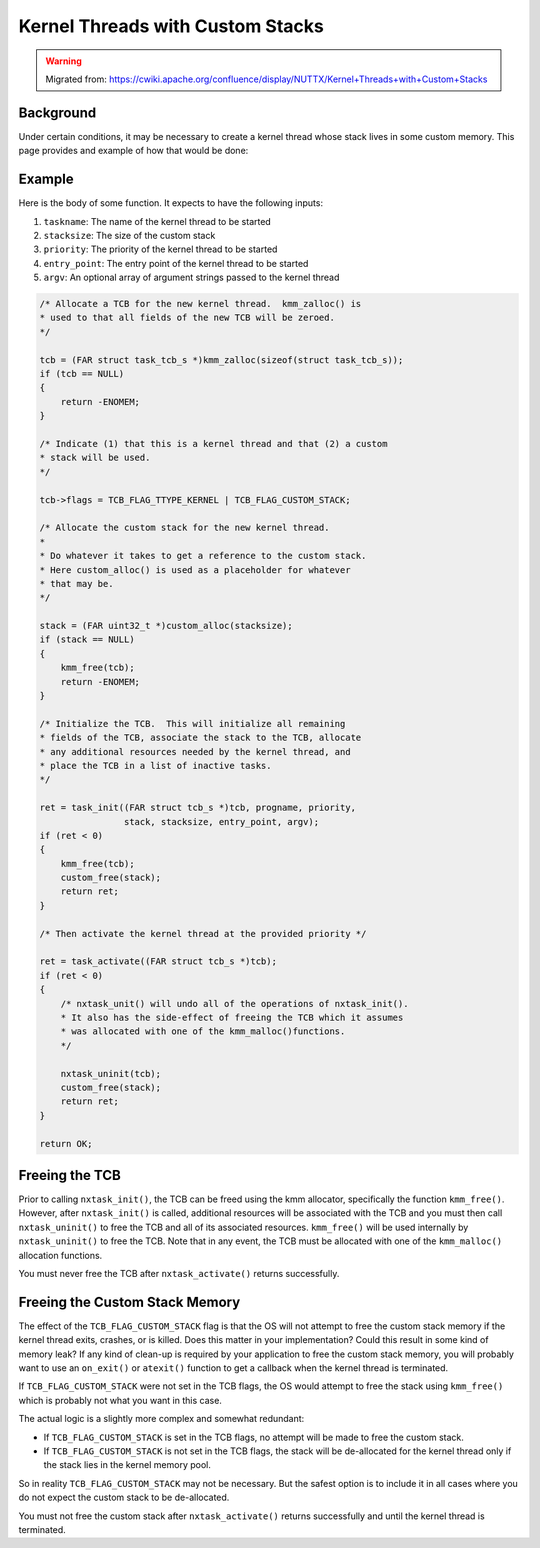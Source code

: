 =================================
Kernel Threads with Custom Stacks
=================================

.. warning:: 
    Migrated from: 
    https://cwiki.apache.org/confluence/display/NUTTX/Kernel+Threads+with+Custom+Stacks


Background
==========

Under certain conditions, it may be necessary to create a kernel thread whose 
stack lives in some custom memory.  This page provides and example of how that 
would be done:

Example
=======

Here is the body of some function.  It expects to have the following inputs:

1. ``taskname``:  The name of the kernel thread to be started
2. ``stacksize``:  The size of the custom stack
3. ``priority``:  The priority of the kernel thread to be started
4. ``entry_point``:  The entry point of the kernel thread to be started
5. ``argv``:  An optional array of argument strings passed to the kernel thread

.. code-block:: c 

    /* Allocate a TCB for the new kernel thread.  kmm_zalloc() is
    * used to that all fields of the new TCB will be zeroed.
    */

    tcb = (FAR struct task_tcb_s *)kmm_zalloc(sizeof(struct task_tcb_s));
    if (tcb == NULL)
    {
        return -ENOMEM;
    }

    /* Indicate (1) that this is a kernel thread and that (2) a custom
    * stack will be used.
    */

    tcb->flags = TCB_FLAG_TTYPE_KERNEL | TCB_FLAG_CUSTOM_STACK;

    /* Allocate the custom stack for the new kernel thread.
    *
    * Do whatever it takes to get a reference to the custom stack.
    * Here custom_alloc() is used as a placeholder for whatever
    * that may be.
    */

    stack = (FAR uint32_t *)custom_alloc(stacksize);
    if (stack == NULL)
    {
        kmm_free(tcb);
        return -ENOMEM;
    }

    /* Initialize the TCB.  This will initialize all remaining
    * fields of the TCB, associate the stack to the TCB, allocate
    * any additional resources needed by the kernel thread, and
    * place the TCB in a list of inactive tasks.
    */

    ret = task_init((FAR struct tcb_s *)tcb, progname, priority,
                    stack, stacksize, entry_point, argv);
    if (ret < 0)
    {
        kmm_free(tcb);
        custom_free(stack);
        return ret;
    }

    /* Then activate the kernel thread at the provided priority */

    ret = task_activate((FAR struct tcb_s *)tcb);
    if (ret < 0)
    {
        /* nxtask_unit() will undo all of the operations of nxtask_init().
        * It also has the side-effect of freeing the TCB which it assumes
        * was allocated with one of the kmm_malloc()functions.
        */

        nxtask_uninit(tcb);
        custom_free(stack);
        return ret;
    }

    return OK;


Freeing the TCB
===============

Prior to calling ``nxtask_init()``, the TCB  can be freed using the kmm 
allocator, specifically the function ``kmm_free()``.  However, after 
``nxtask_init()`` is called, additional resources will be associated with the 
TCB and you must then call ``nxtask_uninit()`` to free the TCB and all of its 
associated resources. ``kmm_free()`` will be used internally by 
``nxtask_uninit()`` to free the TCB. Note that in any event, the TCB must be 
allocated with one of the ``kmm_malloc()`` allocation functions.

You must never free the TCB after ``nxtask_activate()`` returns successfully.

Freeing the Custom Stack Memory
===============================

The effect of the ``TCB_FLAG_CUSTOM_STACK`` flag is that the OS will not 
attempt to free the custom stack memory if the kernel thread exits, crashes, 
or is killed. Does this matter in your implementation?  Could this result in 
some kind of memory leak?  If any kind of clean-up is required by your 
application to free the custom stack memory, you will probably want to use 
an ``on_exit()`` or ``atexit()`` function to get a callback when the kernel 
thread is terminated.

If ``TCB_FLAG_CUSTOM_STACK`` were not set in the TCB flags, the OS would 
attempt to free the stack using ``kmm_free()`` which is probably not what you 
want in this case.

The actual logic is a slightly more complex and somewhat redundant:

* If ``TCB_FLAG_CUSTOM_STACK`` is set in the TCB flags, no attempt will be made 
  to free the custom stack.
* If ``TCB_FLAG_CUSTOM_STACK`` is not set in the TCB flags, the stack will be 
  de-allocated for the kernel thread only if the stack lies in the kernel 
  memory pool.

So in reality ``TCB_FLAG_CUSTOM_STACK`` may not be necessary.  But the safest 
option is to include it in all cases where you do not expect the custom stack 
to be de-allocated.

You must not free the custom stack after ``nxtask_activate()`` returns 
successfully and until the kernel thread is terminated.